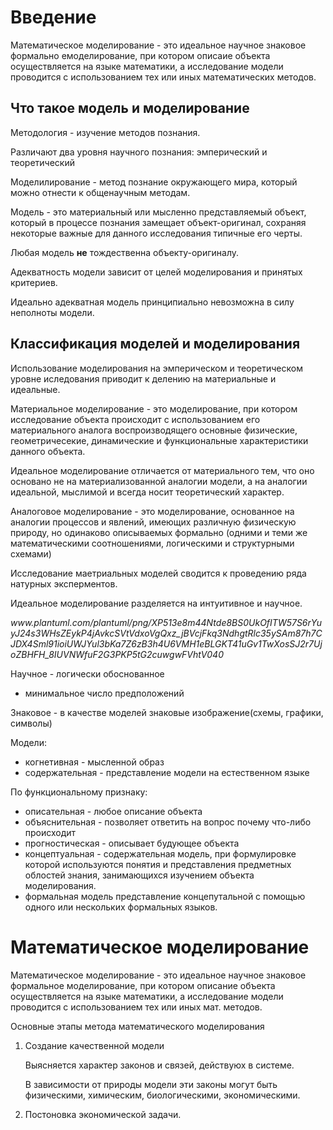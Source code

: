 * Введение

Математическое моделирование - это идеальное научное знаковое формально емоделирование,
при котором описаие объекта осуществляется на языке математики, а исследование модели проводится
с использованием тех или иных математических методов.

** Что такое модель и моделирование

Методология - изучение методов познания.

Различают два уровня научного познания:
эмперический и теоретический

Моделилирование - метод познание окружающего мира, который можно отнести к общенаучным методам.

Модель - это материальный или мысленно представляемый объект, который в процессе познания
замещает объект-оригинал, сохраняя некоторые важные для данного исследования типичные 
его черты.

Любая модель **не** тождественна объекту-оригиналу.

Адекватность модели зависит от целей моделирования и принятых критериев.

Идеально адекватная модель принципиально невозможна в силу неполноты модели.

** Классификация моделей и моделирования

Использование моделирования на эмперическом и теоретическом уровне иследования приводит к 
делению на материальные и идеальные.

Материальное моделирование - это моделирование, при котором исследование объекта 
происходит с использованием его материального аналога воспроизводящего основные физические,
геометричесекие, динамические и функциональные характеристики данного объекта.

Идеальное моделирование отличается от материального тем, что оно основано не на материализованной аналогии
модели, а на аналогии идеальной, мыслимой и всегда носит теоретический характер.

Аналоговое моделирование - это моделирование, основанное на аналогии процессов и явлений, 
имеющих различную физическую природу, но одинаково описываемых формально
(одними и теми же математическими соотношениями, логическими и структурными схемами)

Исследование маетриальных моделей сводится к проведению ряда натурных эксперментов.

Идеальное моделирование разделяется на интуитивное и научное.

[[www.plantuml.com/plantuml/png/XP513e8m44Ntde8BS0UkOfITW57S6rYuyJ24s3WHsZEykP4jAvkcSVtVdxoVgQxz_jBVcjFkq3NdhgtRlc35ySAm87h7CJDX4Sml91ioiUWJYul3bKa7Z6zB3h4U6VMH1eBLGKT41uGv1TwXosSJ2r7UjoZBHFH_8IUVNWfuF2G3PKP5tG2cuwgwFVhtV040]]

Научное - логически обоснованное
- минимальное число предположений

Знаковое - в качестве моделей знаковые изображение(схемы, графики, символы)

Модели:
- когнетивная - мысленной образ 
- содержательная - представление модели на естественном языке

По функциональному признаку:
- описательная - любое описание объекта
- объяснительная - позволяет ответить на вопрос почему что-либо происходит
- прогностическая - описывает будующее объекта
- концептуальная - содержательная модель, при формулировке которой используются понятия 
  и представления предметных облостей знания, занимающихся изучением объекта моделирования.
- формальная модель представление концепутальной с помощью одного или нескольких формальных языков.

* Математическое моделирование

Математическое моделирование - это идеальное научное знаковое формальное моделирование,
при котором описание объекта осуществляется на языке математики, а исследование модели проводится 
с использованием тех или иных мат. методов.

Основные этапы метода математического моделирования
1. Создание качественной модели
   
   Выясняется характер законов и связей, действуюх в системе.
   
   В зависимости от природы модели эти законы могут быть физическими, химическим, 
   биологическими, экономическими.

2. Постоновка экономической задачи.
